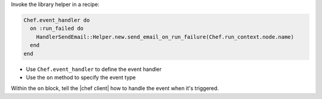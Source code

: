.. The contents of this file are included in multiple topics.
.. This file should not be changed in a way that hinders its ability to appear in multiple documentation sets.


Invoke the library helper in a recipe:

.. code-block:: ruby

   Chef.event_handler do
     on :run_failed do
       HandlerSendEmail::Helper.new.send_email_on_run_failure(Chef.run_context.node.name)
     end
   end

* Use ``Chef.event_handler`` to define the event handler
* Use the ``on`` method to specify the event type

Within the ``on`` block, tell the |chef client| how to handle the event when it's triggered.
